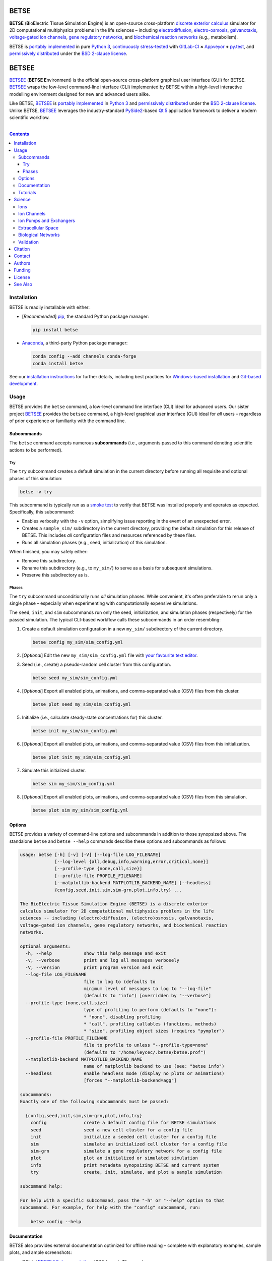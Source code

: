 .. # ------------------( DIRECTIVES                         )------------------
.. # Fallback language applied to all code blocks failing to specify an
.. # explicit language. Since the majority of all code blocks in this document
.. # are Bash one-liners intended to be run interactively, this is "console".
.. # For a list of all supported languages, see also:
.. #     http://build-me-the-docs-please.readthedocs.org/en/latest/Using_Sphinx/ShowingCodeExamplesInSphinx.html#pygments-lexers

.. # FIXME: Sadly, this appears to be unsupported by some ReST parsers and is
.. # thus disabled until more widely supported. *collective shrug*
.. # highlight:: console

.. # ------------------( SYNOPSIS                           )------------------

=====
BETSE
=====

**BETSE** (**B**\ io\ **E**\ lectric **T**\ issue **S**\ imulation **E**\
ngine) is an open-source cross-platform `discrete exterior calculus`_ simulator
for 2D computational multiphysics problems in the life sciences – including
electrodiffusion_, electro-osmosis_, galvanotaxis_, `voltage-gated ion
channels`_, `gene regulatory networks`_, and `biochemical reaction networks`_
(e.g., metabolism).

BETSE is `portably implemented <codebase_>`__ in pure `Python 3`_,
`continuously stress-tested <testing_>`__ with GitLab-CI_ **×** Appveyor_ **+**
py.test_, and `permissively distributed <License_>`__ under the `BSD 2-clause
license`_.

======
BETSEE
======

BETSEE_ (\ **BETSE E**\ nvironment) is the official open-source cross-platform
graphical user interface (GUI) for BETSE. BETSEE_ wraps the low-level
command-line interface (CLI) implemented by BETSE within a high-level
interactive modelling environment designed for new and advanced users alike.

Like BETSE, BETSEE_ is `portably implemented <BETSEE codebase_>`__ in `Python
3`_ and `permissively distributed <License_>`__ under the `BSD 2-clause
license`_. Unlike BETSE, BETSEE_ leverages the industry-standard PySide2_-based
`Qt 5 <Qt_>`_ application framework to deliver a modern scientific workflow.

.. # ------------------( TABLE OF CONTENTS                  )------------------
.. # Blank line. By default, Docutils appears to only separate the subsequent
.. # table of contents heading from the prior paragraph by less than a single
.. # blank line, hampering this table's readability and aesthetic comeliness.

|

.. # Table of contents, excluding the above document heading. While the
.. # official reStructuredText documentation suggests that a language-specific
.. # heading will automatically prepend this table, this does *NOT* appear to
.. # be the case. Instead, this heading must be explicitly declared.

.. contents:: **Contents**
   :local:

.. # ------------------( DESCRIPTION                        )------------------

Installation
============

BETSE is readily installable with either:

- [\ *Recommended*\ ] pip_, the standard Python package manager:

  .. code-block:: console

     pip install betse

- Anaconda_, a third-party Python package manager:

  .. code-block:: console

     conda config --add channels conda-forge
     conda install betse

See our `installation instructions <install_>`__ for further details,
including best practices for `Windows-based installation <install Windows>`__
and `Git-based development <install git_>`__.

Usage
=====

BETSE provides the ``betse`` command, a low-level command line interface (CLI)
ideal for advanced users. Our sister project BETSEE_ provides the ``betsee``
command, a high-level graphical user interface (GUI) ideal for *all* users –
regardless of prior experience or familiarity with the command line.

Subcommands
-----------

The ``betse`` command accepts numerous **subcommands** (i.e., arguments passed
to this command denoting scientific actions to be performed).

Try
~~~

The ``try`` subcommand creates a default simulation in the current directory
before running all requisite and optional phases of this simulation:

.. code-block:: console

   betse -v try

This subcommand is typically run as a `smoke test`_ to verify that BETSE was
installed properly and operates as expected. Specifically, this subcommand:

- Enables verbosity with the ``-v`` option, simplifying issue reporting in the
  event of an unexpected error.
- Creates a ``sample_sim/`` subdirectory in the current directory, providing
  the default simulation for this release of BETSE. This includes *all*
  configuration files and resources referenced by these files.
- Runs all simulation phases (e.g., seed, initialization) of this simulation.

When finished, you may safely either:

+ Remove this subdirectory.
+ Rename this subdirectory (e.g., to ``my_sim/``) to serve as a basis for
  subsequent simulations.
+ Preserve this subdirectory as is.

Phases
~~~~~~

The ``try`` subcommand unconditionally runs *all* simulation phases. While
convenient, it's often preferable to rerun only a single phase – especially
when experimenting with computationally expensive simulations.

The ``seed``, ``init``, and ``sim`` subcommands run only the seed,
initialization, and simulation phases (respectively) for the passed simulation.
The typical CLI-based workflow calls these subcommands in an order resembling:

#. Create a default simulation configuration in a new ``my_sim/`` subdirectory
   of the current directory.

   .. code-block:: console

      betse config my_sim/sim_config.yml

#. [\ *Optional*\ ] Edit the new ``my_sim/sim_config.yml`` file with `your
   favourite text editor <Atom_>`__.
#. Seed (i.e., create) a pseudo-random cell cluster from this configuration.

   .. code-block:: console

      betse seed my_sim/sim_config.yml

#. [\ *Optional*\ ] Export all enabled plots, animations, and comma-separated
   value (CSV) files from this cluster.

   .. code-block:: console

      betse plot seed my_sim/sim_config.yml

#. Initialize (i.e., calculate steady-state concentrations for) this cluster.

   .. code-block:: console

      betse init my_sim/sim_config.yml

#. [\ *Optional*\ ] Export all enabled plots, animations, and comma-separated
   value (CSV) files from this initialization.

   .. code-block:: console

      betse plot init my_sim/sim_config.yml

#. Simulate this initialized cluster.

   .. code-block:: console

      betse sim my_sim/sim_config.yml

#. [\ *Optional*\ ] Export all enabled plots, animations, and comma-separated
   value (CSV) files from this simulation.

   .. code-block:: console

      betse plot sim my_sim/sim_config.yml

Options
-------

BETSE provides a variety of command-line options and subcommands in addition to
those synopsized above. The standalone ``betse`` and ``betse --help`` commands
describe these options and subcommands as follows:

.. code-block:: console

   usage: betse [-h] [-v] [-V] [--log-file LOG_FILENAME]
                [--log-level {all,debug,info,warning,error,critical,none}]
                [--profile-type {none,call,size}]
                [--profile-file PROFILE_FILENAME]
                [--matplotlib-backend MATPLOTLIB_BACKEND_NAME] [--headless]
                {config,seed,init,sim,sim-grn,plot,info,try} ...
   
   The BioElectric Tissue Simulation Engine (BETSE) is a discrete exterior
   calculus simulator for 2D computational multiphysics problems in the life
   sciences -- including (electro)diffusion, (electro)osmosis, galvanotaxis,
   voltage-gated ion channels, gene regulatory networks, and biochemical reaction
   networks.
   
   optional arguments:
     -h, --help            show this help message and exit
     -v, --verbose         print and log all messages verbosely
     -V, --version         print program version and exit
     --log-file LOG_FILENAME
                           file to log to (defaults to
                           minimum level of messages to log to "--log-file"
                           (defaults to "info") [overridden by "--verbose"]
     --profile-type {none,call,size}
                           type of profiling to perform (defaults to "none"):
                           * "none", disabling profiling
                           * "call", profiling callables (functions, methods)
                           * "size", profiling object sizes (requires "pympler")
     --profile-file PROFILE_FILENAME
                           file to profile to unless "--profile-type=none"
                           (defaults to "/home/leycec/.betse/betse.prof")
     --matplotlib-backend MATPLOTLIB_BACKEND_NAME
                           name of matplotlib backend to use (see: "betse info")
     --headless            enable headless mode (display no plots or animations)
                           [forces "--matplotlib-backend=agg"]
   
   subcommands:
   Exactly one of the following subcommands must be passed:
   
     {config,seed,init,sim,sim-grn,plot,info,try}
       config              create a default config file for BETSE simulations
       seed                seed a new cell cluster for a config file
       init                initialize a seeded cell cluster for a config file
       sim                 simulate an initialized cell cluster for a config file
       sim-grn             simulate a gene regulatory network for a config file
       plot                plot an initialized or simulated simulation
       info                print metadata synopsizing BETSE and current system
       try                 create, init, simulate, and plot a sample simulation
   
   subcommand help:
   
   For help with a specific subcommand, pass the "-h" or "--help" option to that
   subcommand. For example, for help with the "config" subcommand, run:
   
       betse config --help

Documentation
-------------

BETSE also provides external documentation optimized for offline reading –
complete with explanatory examples, sample plots, and ample screenshots:

- Official `BETSE 1.0 documentation`_. (\ *PDF format; 75 pages.*\ )
- Official `BETSE 0.4 documentation`_. (\ *PDF format; 72 pages.*\ )
- Official `BETSE 0.3 documentation`_. (\ *PDF format; 77 pages.*\ )

Tutorials
---------

BETSE provides a range of `hands-on tutorial materials <tutorial user_>`__,
including simulation files to run key published simulations, as well as a
`Developer's Tutorial <tutorial dev_>`__ demonstrating how to load and work
with BETSE modules, methods, and simulations in external code projects:

- Official `BETSE Tutorial Simulation Packages <tutorial user_>`__. (\ *YAML
  format.*\ )
- Official `BETSE Developer's Tutorial <tutorial dev_>`__. (\ *Jupyter
  Notebook format.*\ )

Science
============

BETSE simulates biorealistic electrochemical phenomena in `gap junction`_\
-networked 2D cellular collectives. To predict `bioelectric patterns
<bioelectricity_>`__ and their spatio-temporal dynamics, BETSE:

- Models `ion channel`_ and `gap junction`_ activity.
- Tracks changes in ion concentration and net ionic charge.
- Calculates endogenous voltages and currents.
- Accepts simulation parameters, variables, and options as human-readable,
  well-commented configuration files in YAML_ format.
- Exports simulation results to a variety of output formats, including:

  - Publication-quality:

    - Plots, charts, and animations driven by Matplotlib_, the industry
      standard for open-source plot visualization.
    - `Directed graphs`_ (i.e., networks) driven by Graphviz_, the industry
      standard for open-source graph visualization.

  - Internet-friendly compressed video driven by any of various popular
    open-source video encoders, including FFmpeg_, Libav_, and MEncoder_.
  - Post-processable tabular data (e.g., `comma-separated values (CSV)
    <comma-separated values_>`__).

- Imports bitmask images defining the shapes of:

  - Cell clusters.
  - Cell cluster regions localizing `ion channel`_ activity, typically
    signifying disparate types of adjacent tissue.

To assemble simple concepts into complex simulations, BETSE supplies a richly
configurable, highly scalable biological toolset consisting of:

Ions
----

Simulations may enable arbitrary combinations of the principal ions implicated
in bioelectrical signaling – including:

- Sodium_ (*Na*\ :sup:`+`).
- Potassium_ (*K*\ :sup:`+`).
- Chloride_ (*Cl*\ :sup:`-`).
- Calcium_ (*Ca*\ :sup:`2+`).
- Hydrogen_ (*H*\ :sup:`+`).
- `Anionic proteins`_ (*P*\ :sup:`-`).
- Bicarbonate_ (*HCO*\ :sup:`-`\ :sub:`3`).

Ion Channels
------------

Individual cells in simulations may enable arbitrary combinations of
`voltage-gated ion channels`_, each implementing the `Hodgkin-Huxley (HH)
formalism`_ with experimentally-derived parameters sourced from reputable
`knowledge-based systems`_ (e.g., Channelpedia_). Explicitly supported channel
types include:

- HCN1_, HCN2_, and HCN4_.
- `L-type Ca`_, `T-type Ca`_, and |P/Q-type Ca|_.
- Kir2.1_.
- Kv1.1_, Kv1.2_, Kv1.5_. Kv3.3_, and Kv3.4_.
- Nav1.2_, Nav1.3_, and Nav1.6_.
- `Leak <leak channels_>`__ and `ligand-gated channels`_, including:

  - |Calcium-gated K+ channels|_.

Custom ion channels parametrized by user-selected constants may be trivially
defined in the same manner (e.g., via a YAML_\ -formatted configuration file).

Ion Pumps and Exchangers
------------------------

For fine-grained control over cell dynamics, notable ion pumps and exchangers
may also be selectively enabled – including:

- |Ca2+-ATPase|_.
- |H+/K+-ATPase|_.
- |Na+/K+-ATPase|_.
- V-ATPase_.

Custom ion pumps and exchangers parametrized by user-selected constants may be
trivially defined in the same manner (e.g., via a YAML_\ -formatted
configuration file).

Extracellular Space
-------------------

Cells form interconnected intracellular networks via voltage-sensitive `gap
junction connections <gap junction_>`__ embedded within an `extracellular
environment`_, maintained by `tight junctions`_ at the cell cluster periphery.
Simulation of this environment enables exploration of `local field
potentials`_, `transepithelial potential`_, and `ephaptic coupling`_ between
cells.

Biological Networks
-------------------

Simulation of `gene regulatory <gene regulatory networks_>`__ and `biochemical
reaction networks`_ at both the cellular and mitochondrial level supports deep
spatial analysis of otherwise intractable biological processes. Metabolism,
disease, aging, and other `genetic <genetics_>`__ and `epigenetic
<epigenetics_>`__ phenomena commonly associated with quasi-`Big Data`_ are all
valid targets for exhaustive study with BETSE.

To integrate these potent control systems with bioelectrical signaling, the
`activity <enzyme activity_>`__-modulated interaction between `gene products`_
and similar biochemicals is fully integrated with `ion channels <ion
channel_>`__, `ion pumps`_, and `gap junctions`_.

Validation
----------

BETSE is peer-reviewed software receiving continual evidence-based scrutiny.
Simulation output is reproducibly synchronized with experimental observations on
`membrane permeability`_, `resting potential`_, ion concentration, and similar
real-world biophysical quantities. Predictable outcomes have been demonstrated
for such well-known cases as:

-  `Transmembrane voltage changes <transmembrane voltage_>`__ on perturbations
   to single cell membrane states and environmental ion concentrations.
-  `Transepithelial potential differences (TEPD) <transepithelial
   potential_>`__.
-  Bioelectrical signals at large-scale cellular wound sites.

Citation
========

BETSE is formally described in our `introductory paper <2016 article_>`__.
Third-party papers, theses, and other texts leveraging BETSE should ideally
cite the following:

    `Alexis Pietak`_ and `Michael Levin`_, 2016. |2016 article name|_
    |2016 article supplement|_ [#supplement]_ |2016 journal name|_ *4*\ (55).
    :sup:`https://doi.org/10.3389/fbioe.2016.00055`

Subsequent papers expanding the BETSE architecture with additional theory,
experimental results, and comparative metrics include:

    * `Alexis Pietak`_ and `Michael Levin`_, 2017. |2017 article name|_
      |2017 article supplement|_ [#supplement]_ |2017 journal name|_ *14*\ (134),
      p.20170425. :sup:`https://doi.org/10.1098/rsif.2017.0425`
    * Vaibhav P. Pai, `Alexis Pietak`_, Valerie Willocq, Bin Ye, Nian-Qing Shi,
      and `Michael Levin`_, 2018. |2018 hcn2 article name|_ |2018 hcn2 article
      supplement|_ [#supplement]_ |2018 hcn2 journal name|_ *9*\ (1), p.998.
      :sup:`https://doi.org/10.1038/s41467-018-03334-5`
    * Javier Cervera, `Alexis Pietak`_, `Michael Levin`_, and Salvador Mafe,
      2018. |2018 coupling article name|_ |2018 coupling journal name|_ *128*,
      pp.45—61. :sup:`https://doi.org/10.1016/j.bioelechem.2018.04.013`
    * `Alexis Pietak`_ and `Michael Levin`_, 2018. |2018 review article name|_
      |2018 review journal name|_
      :sup:`https://doi.org/10.1016/j.pbiomolbio.2018.03.008`
    * `Alexis Pietak`_, Johanna Bischof, Joshua LaPalme, Junji Morokuma, and
      `Michael Levin`_, 2019. |2019 article name|_ |2019 journal name|_
      :sup:`https://doi.org/10.1371/journal.pcbi.1006904`

.. # FIXME: Add an image thumbnail for the first article above displaying the
.. # cover image selected by the prior journal for that edition's cover article.

.. # Note that, for unknown reasons, this footnote *MUST* be refenced above and
.. # defined here rather than in the supplement replacements defined below.

.. [#supplement]
   This article's supplement extends the cursory theory presented by this
   article with a rigorous treatment of the mathematics, formalisms, and
   abstractions required to fully reproduce this work. If theoretical questions
   remain after completing the main article, please consult this supplement.

Contact
=======

To contact `Dr. Pietak`_, the principal developer of the BETSE codebase and
first or second author of all above papers, cordially direct correspondence to
either:

* The `anonymous contact form <Organic Mechanics Contact_>`__ at `Organic
  Mechanics`_, the personal archives of all material published to date by
  `Dr. Pietak`_ – including papers, presentations, textbooks, and additional
  theoretical work.
* The personal e-mail account of `Dr. Pietak`_: [#e-mail]_

  * *Username:* **alexis** ``{dot}`` **pietak**
  * *Hostname:* **gmail** ``{dot}`` **com**

To report a software issue (e.g., bug, crash, or other unexpected behaviour)
*or* request a new feature in BETSE, consider `submitting a new issue <issue
submission_>`__ to our `issue tracker`_. Thanks in advance; it's only through
generous user contributions that your user experience can continue to improve.

.. [#e-mail]
   To protect Dr. Pietak's e-mail address against `automated harvesting <e-mail
   harvesting_>`__, this address has been intentionally obfuscated. Reconstruct
   the original address by:

   * Replacing the ``{dot}`` substring with the ``.`` charecter.
   * Concatenating the username and hostname strings with the ``@`` character.

   For this reason, consider directing correspondence to the `anonymous contact
   form <Organic Mechanics Contact_>`__ at `Organic Mechanics`_ instead.

Authors
=======

BETSE comes courtesy a dedicated community of `authors <author list_>`__ and
contributors_ – without whom this project would be computationally impoverished,
biologically misaligned, and simply unusable.

**Thanks, all.**

Funding
=======

BETSE is currently independently financed as a volunteer open-source project.
Prior grant funding sources include (in chronological order):

#. For the five year period spanning 2015—2019, BETSE was graciously associated
   with the `Paul Allen Discovery Center`_ at `Tufts University`_ and supported
   by a `Paul Allen Discovery Center award`_ from the `Paul G. Allen Frontiers
   Group`_ .

License
=======

BETSE is open-source software `released <license_>`__ under the permissive `BSD
2-clause license`_.

The logo prominently displayed on this `project page <project_>`__ is a flat
`Noun Project`_ icon entitled `"Cow," <Cows collection_>`__ `kindly released
<Noun Project license_>`__ under the permissive `BSD-compatible <license
compatibility_>`__ `CC BY 3.0 license`_ by `Maxim Kulikov`_.

See Also
========

For prospective users:

-  `Installation <install_>`__, detailing BETSE's installation with exhaustive
   platform-specific instructions.

For prospective contributors:

-  `Development <doc/md/DEVELOP.md>`__, detailing development of the BETSE
   codebase – philosophy, workflow, and otherwise.
-  `Testing <doc/md/TEST.md>`__, detailing testing of the BETSE codebase –
   `continuous integration`_, manual testing, and otherwise.
-  `Freezing <doc/md/FREEZE.md>`__, detailing conversion of the BETSE codebase
   into redistributable platform-specific executable binaries.

.. # ------------------( LINKS ~ betse                      )------------------
.. _codebase:
   https://gitlab.com/betse/betse/tree/master
.. _conda package:
   https://anaconda.org/conda-forge/betse
.. _contributors:
   https://gitlab.com/betse/betse/graphs/master
.. _issue submission:
   https://gitlab.com/betse/betse/issues/new?issue%5Bassignee_id%5D=&issue%5Bmilestone_id%5D=
.. _issue tracker:
   https://gitlab.com/betse/betse/issues
.. _project:
   https://gitlab.com/betse/betse
.. _tarballs:
   https://gitlab.com/betse/betse/tags

.. # ------------------( LINKS ~ betse : ci                 )------------------
.. _Appveyor:
   https://ci.appveyor.com/project/betse/betse/branch/master
.. _testing:
   https://gitlab.com/betse/betse/pipelines

.. # ------------------( LINKS ~ betse : docs               )------------------
.. _BETSE 1.0 documentation:
   https://www.dropbox.com/s/3rsbrjq2ljal8dl/BETSE_Documentation_April10th2019.pdf?dl=0
.. _BETSE 0.4 documentation:
   https://www.dropbox.com/s/n8qfms2oks9cvv2/BETSE04_Documentation_Dec1st2016.pdf?dl=0
.. _BETSE 0.3 documentation:
   https://www.dropbox.com/s/fsxhjpipbiog0ru/BETSE_Documentation_Nov1st2015.pdf?dl=0

.. # ------------------( LINKS ~ betse : local              )------------------
.. _author list:
   doc/md/AUTHORS.md
.. _license:
   LICENSE

.. # ------------------( LINKS ~ betse : local : install    )------------------
.. _install:
   doc/rst/INSTALL.rst
.. _install git:
   doc/rst/INSTALL.rst#git
.. _install Windows:
   doc/rst/INSTALL.rst#windows

.. # ------------------( LINKS ~ betse : local : tutorial   )------------------
.. _tutorial dev:
   doc/md/DEV_DEMO.md
.. _tutorial user:
   doc/md/TUTORIALS.md

.. # ------------------( LINKS ~ betsee                     )------------------
.. _BETSEE:
   https://gitlab.com/betse/betsee
.. _BETSEE codebase:
   https://gitlab.com/betse/betsee/tree/master

.. # ------------------( LINKS ~ academia                   )------------------
.. _Michael Levin:
.. _Levin, Michael:
   https://ase.tufts.edu/biology/labs/levin
.. _Channelpedia:
   http://channelpedia.epfl.ch
.. _Paul Allen Discovery Center:
   http://www.alleninstitute.org/what-we-do/frontiers-group/discovery-centers/allen-discovery-center-tufts-university
.. _Paul Allen Discovery Center award:
   https://www.alleninstitute.org/what-we-do/frontiers-group/news-press/press-resources/press-releases/paul-g-allen-frontiers-group-announces-allen-discovery-center-tufts-university
.. _Paul G. Allen Frontiers Group:
   https://www.alleninstitute.org/what-we-do/frontiers-group
.. _Tufts University:
   https://www.tufts.edu

.. # ------------------( LINKS ~ academia : ally            )------------------
.. _Alexis Pietak:
.. _Pietak, Alexis:
.. _Dr. Pietak:
   https://www.researchgate.net/profile/Alexis_Pietak
.. _Organic Mechanics:
   https://www.omecha.org
.. _Organic Mechanics Contact:
   https://www.omecha.org/contact

.. # ------------------( LINKS ~ paper : 2016               )------------------
.. _2016 article:
   http://journal.frontiersin.org/article/10.3389/fbioe.2016.00055/abstract

.. |2016 article name| replace::
   **Exploring instructive physiological signaling with the bioelectric tissue
   simulation engine (BETSE).**
.. _2016 article name:
   http://journal.frontiersin.org/article/10.3389/fbioe.2016.00055/abstract

.. |2016 article supplement| replace::
   **(**\ Supplement\ **).**
.. _2016 article supplement:
   https://www.frontiersin.org/articles/file/downloadfile/203679_supplementary-materials_datasheets_1_pdf/octet-stream/Data%20Sheet%201.PDF/1/203679

.. |2016 journal name| replace::
   *Frontiers in Bioengineering and Biotechnology,*
.. _2016 journal name:
   http://journal.frontiersin.org/journal/bioengineering-and-biotechnology

.. # ------------------( LINKS ~ paper ~ 2017               )------------------
.. |2017 article name| replace::
   **Bioelectric gene and reaction networks: computational modelling of genetic, biochemical and bioelectrical dynamics in pattern regulation.**
.. _2017 article name:
   http://rsif.royalsocietypublishing.org/content/14/134/20170425

.. |2017 article supplement| replace::
   **(**\ Supplement\ **).**
.. _2017 article supplement:
   https://figshare.com/collections/Supplementary_material_from_Bioelectric_gene_and_reaction_networks_computational_modelling_of_genetic_biochemical_and_bioelectrical_dynamics_in_pattern_regulation_/3878404

.. |2017 journal name| replace::
   *Journal of The Royal Society Interface,*
.. _2017 journal name:
   http://rsif.royalsocietypublishing.org

.. # ------------------( LINKS ~ paper ~ 2018 : hcn2        )------------------
.. |2018 hcn2 article name| replace::
   **HCN2 rescues brain defects by enforcing endogenous voltage pre-patterns.**
.. _2018 hcn2 article name:
   https://www.nature.com/articles/s41467-018-03334-5

.. |2018 hcn2 article supplement| replace::
   **(**\ Supplement\ **).**
.. _2018 hcn2 article supplement:
   https://static-content.springer.com/esm/art%3A10.1038%2Fs41467-018-03334-5/MediaObjects/41467_2018_3334_MOESM1_ESM.pdf

.. |2018 hcn2 journal name| replace::
   *Nature Communications.*
.. _2018 hcn2 journal name:
   https://www.nature.com

.. # ------------------( LINKS ~ paper ~ 2018 : coupling    )------------------
.. |2018 coupling article name| replace::
   **Bioelectrical coupling in multicellular domains regulated by gap junctions: A conceptual approach.**
.. _2018 coupling article name:
   https://www.sciencedirect.com/science/article/pii/S156753941830063X?via%3Dihub

.. |2018 coupling journal name| replace::
   *Bioelectrochemistry.*
.. _2018 coupling journal name:
   https://www.sciencedirect.com/journal/bioelectrochemistry

.. # ------------------( LINKS ~ paper ~ 2018 : review      )------------------
.. |2018 review article name| replace::
   **Bioelectrical control of positional information in development and regeneration: A review of conceptual and computational advances.**
.. _2018 review article name:
   https://www.sciencedirect.com/science/article/pii/S0079610718300415

.. |2018 review journal name| replace::
   *Progress in Biophysics and Molecular Biology.*
.. _2018 review journal name:
   https://www.sciencedirect.com/journal/progress-in-biophysics-and-molecular-biology

.. # ------------------( LINKS ~ paper ~ 2019               )------------------
.. |2019 article name| replace::
   **Neural control of body-plan axis in regenerating planaria.**
.. _2019 article name:
   https://journals.plos.org/ploscompbiol/article?id=10.1371/journal.pcbi.1006904

.. |2019 journal name| replace::
   *PLOS Computational Biology.*
.. _2019 journal name:
   https://journals.plos.org/ploscompbiol

.. # ------------------( LINKS ~ science                    )------------------
.. _bioelectricity:
   https://en.wikipedia.org/wiki/Bioelectromagnetics
.. _biochemical reaction networks:
   http://www.nature.com/subjects/biochemical-reaction-networks
.. _discrete exterior calculus:
   https://en.wikipedia.org/wiki/Discrete_exterior_calculus
.. _electrodiffusion:
   https://en.wikipedia.org/wiki/Nernst%E2%80%93Planck_equation
.. _electro-osmosis:
   https://en.wikipedia.org/wiki/Electro-osmosis
.. _enzyme activity:
   https://en.wikipedia.org/wiki/Enzyme_assay
.. _ephaptic coupling:
   https://en.wikipedia.org/wiki/Ephaptic_coupling
.. _epigenetics:
   https://en.wikipedia.org/wiki/Epigenetics
.. _extracellular environment:
   https://en.wikipedia.org/wiki/Extracellular
.. _finite volume:
   https://en.wikipedia.org/wiki/Finite_volume_method
.. _galvanotaxis:
   https://en.wiktionary.org/wiki/galvanotaxis
.. _gap junction:
.. _gap junctions:
   https://en.wikipedia.org/wiki/Gap_junction
.. _gene products:
   https://en.wikipedia.org/wiki/Gene_product
.. _gene regulatory networks:
   https://en.wikipedia.org/wiki/Gene_regulatory_network
.. _genetics:
   https://en.wikipedia.org/wiki/Genetics
.. _genetic algorithms:
   https://en.wikipedia.org/wiki/Genetic_algorithm
.. _Hodgkin-Huxley (HH) formalism:
   https://en.wikipedia.org/wiki/Hodgkin%E2%80%93Huxley_model
.. _local field potentials:
   https://en.wikipedia.org/wiki/Local_field_potential
.. _membrane permeability:
   https://en.wikipedia.org/wiki/Cell_membrane
.. _resting potential:
   https://en.wikipedia.org/wiki/Resting_potential
.. _tight junctions:
   https://en.wikipedia.org/wiki/Tight_junction
.. _transmembrane voltage:
   https://en.wikipedia.org/wiki/Membrane_potential
.. _transepithelial potential:
   https://en.wikipedia.org/wiki/Transepithelial_potential_difference

.. # ------------------( LINKS ~ science : ions             )------------------
.. _anionic proteins:
   https://en.wikipedia.org/wiki/Ion#anion
.. _bicarbonate: https://en.wikipedia.org/wiki/Bicarbonate
.. _calcium:     https://en.wikipedia.org/wiki/Calcium_in_biology
.. _chloride:    https://en.wikipedia.org/wiki/Chloride
.. _hydrogen:    https://en.wikipedia.org/wiki/Hydron_(chemistry)
.. _sodium:      https://en.wikipedia.org/wiki/Sodium_in_biology
.. _potassium:   https://en.wikipedia.org/wiki/Potassium_in_biology

.. # ------------------( LINKS ~ science : channels         )------------------
.. _ion channel:
   https://en.wikipedia.org/wiki/Ion_channel
.. _leak channels:
   https://en.wikipedia.org/wiki/Leak_channel
.. _ligand-gated channels:
   https://en.wikipedia.org/wiki/Ligand-gated_ion_channel
.. _voltage-gated ion channels:
   https://en.wikipedia.org/wiki/Voltage-gated_ion_channel

.. |calcium-gated K+ channels| replace::
   Calcium-gated K\ :sup:`+` channels
.. _calcium-gated K+ channels:
   https://en.wikipedia.org/wiki/Calcium-activated_potassium_channel

.. # ------------------( LINKS ~ science : channels : type  )------------------
.. _HCN1:   http://channelpedia.epfl.ch/ionchannels/61
.. _HCN2:   http://channelpedia.epfl.ch/ionchannels/62
.. _HCN4:   http://channelpedia.epfl.ch/ionchannels/64
.. _Kir2.1: http://channelpedia.epfl.ch/ionchannels/42
.. _Kv1.1:  http://channelpedia.epfl.ch/ionchannels/1
.. _Kv1.2:  http://channelpedia.epfl.ch/ionchannels/2
.. _Kv1.5:  http://channelpedia.epfl.ch/ionchannels/5
.. _Kv3.3:  http://channelpedia.epfl.ch/ionchannels/13
.. _Kv3.4:  http://channelpedia.epfl.ch/ionchannels/14
.. _Nav1.2: http://channelpedia.epfl.ch/ionchannels/121
.. _Nav1.3: http://channelpedia.epfl.ch/ionchannels/122
.. _Nav1.6: http://channelpedia.epfl.ch/ionchannels/125
.. _L-type Ca:   http://channelpedia.epfl.ch/ionchannels/212
.. _T-type Ca:   https://en.wikipedia.org/wiki/T-type_calcium_channel

.. |P/Q-type Ca| replace:: :sup:`P`\ /\ :sub:`Q`-type Ca
.. _P/Q-type Ca:
   http://channelpedia.epfl.ch/ionchannels/78

.. # ------------------( LINKS ~ science : pumps : type     )------------------
.. _ion pumps:
   https://en.wikipedia.org/wiki/Active_transport

.. # ------------------( LINKS ~ science : pumps : type     )------------------
.. _V-ATPase: https://en.wikipedia.org/wiki/V-ATPase

.. |Ca2+-ATPase| replace:: Ca\ :sup:`2+`-ATPase
.. _Ca2+-ATPase: https://en.wikipedia.org/wiki/Calcium_ATPase

.. |H+/K+-ATPase| replace:: H\ :sup:`+`/K\ :sup:`+`-ATPase
.. _H+/K+-ATPase: https://en.wikipedia.org/wiki/Hydrogen_potassium_ATPase

.. |Na+/K+-ATPase| replace:: Na\ :sup:`+`/K\ :sup:`+`-ATPase
.. _Na+/K+-ATPase: https://en.wikipedia.org/wiki/Na%2B/K%2B-ATPase

.. # ------------------( LINKS ~ science : computer         )------------------
.. _Big Data:
   https://en.wikipedia.org/wiki/Big_data
.. _comma-separated values:
   https://en.wikipedia.org/wiki/Comma-separated_values
.. _continuous integration:
   https://en.wikipedia.org/wiki/Continuous_integration
.. _directed graphs:
   https://en.wikipedia.org/wiki/Directed_graph
.. _e-mail harvesting:
   https://en.wikipedia.org/wiki/Email_address_harvesting
.. _genenic algorithms:
   https://en.wikipedia.org/wiki/Genetic_algorithm
.. _knowledge-based systems:
   https://en.wikipedia.org/wiki/Knowledge-based_systems
.. _smoke test:
   https://en.wikipedia.org/wiki/Smoke_testing_(software)

.. # ------------------( LINKS ~ os : linux                 )------------------
.. _APT:
   https://en.wikipedia.org/wiki/Advanced_Packaging_Tool
.. _POSIX:
   https://en.wikipedia.org/wiki/POSIX
.. _Ubuntu:
.. _Ubuntu Linux:
   https://www.ubuntu.com
.. _Ubuntu Linux 16.04 (Xenial Xerus):
   http://releases.ubuntu.com/16.04

.. # ------------------( LINKS ~ os : macos                 )------------------
.. _Homebrew:
   http://brew.sh
.. _MacPorts:
   https://www.macports.org

.. # ------------------( LINKS ~ os : windows               )------------------
.. _WSL:
   https://msdn.microsoft.com/en-us/commandline/wsl/install-win10

.. # ------------------( LINKS ~ soft                       )------------------
.. _Atom:
   https://atom.io
.. _dill:
   https://pypi.python.org/pypi/dill
.. _FFmpeg:
   https://ffmpeg.org
.. _Git:
   https://git-scm.com/downloads
.. _GitLab-CI:
   https://about.gitlab.com/gitlab-ci
.. _Graphviz:
   http://www.graphviz.org
.. _Libav:
   https://libav.org
.. _MEncoder:
   https://en.wikipedia.org/wiki/MEncoder
.. _VirtualBox:
   https://www.virtualbox.org
.. _YAML:
   http://yaml.org

.. # ------------------( LINKS ~ soft : py                  )------------------
.. _imageio:
   https://imageio.github.io
.. _Matplotlib:
   http://matplotlib.org
.. _NumPy:
   http://www.numpy.org
.. _Python 3:
   https://www.python.org
.. _pip:
   https://pip.pypa.io
.. _py.test:
   http://pytest.org
.. _SciPy:
   http://www.scipy.org

.. # ------------------( LINKS ~ soft : py : conda          )------------------
.. _Anaconda:
   https://www.anaconda.com/download
.. _Anaconda packages:
   https://anaconda.org
.. _conda-forge:
   https://conda-forge.org

.. # ------------------( LINKS ~ soft : py : pyside2        )------------------
.. _PySide2:
   https://wiki.qt.io/PySide2
.. _PySide2 5.6:
   https://code.qt.io/cgit/pyside/pyside.git/log/?h=5.6
.. _PySide2 installation:
   https://wiki.qt.io/PySide2_GettingStarted
.. _PySide2 PPA:
   https://launchpad.net/~thopiekar/+archive/ubuntu/pyside-git
.. _Qt:
   https://www.qt.io
.. _Qt 5.6:
   https://wiki.qt.io/Qt_5.6_Release

.. # ------------------( LINKS ~ soft : icon                )------------------
.. _Cows collection:
   https://thenounproject.com/maxim221/collection/cows
.. _Maxim Kulikov:
   https://thenounproject.com/maxim221
.. _Noun Project:
   https://thenounproject.com
.. _Noun Project license:
   https://thenounproject.com/legal

.. # ------------------( LINKS ~ soft : license             )------------------
.. _license compatibility:
   https://en.wikipedia.org/wiki/License_compatibility#Compatibility_of_FOSS_licenses
.. _BSD 2-clause license:
   https://opensource.org/licenses/BSD-2-Clause
.. _CC BY 3.0 license:
   https://creativecommons.org/licenses/by/3.0
